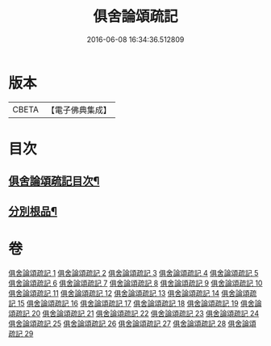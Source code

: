 #+TITLE: 俱舍論頌疏記 
#+DATE: 2016-06-08 16:34:36.512809

* 版本
 |     CBETA|【電子佛典集成】|

* 目次
** [[file:KR6l0041_001.txt::001-0376a2][俱舍論頌疏記目次¶]]
** [[file:KR6l0041_003.txt::003-0407c3][分別根品¶]]

* 卷
[[file:KR6l0041_001.txt][俱舍論頌疏記 1]]
[[file:KR6l0041_002.txt][俱舍論頌疏記 2]]
[[file:KR6l0041_003.txt][俱舍論頌疏記 3]]
[[file:KR6l0041_004.txt][俱舍論頌疏記 4]]
[[file:KR6l0041_005.txt][俱舍論頌疏記 5]]
[[file:KR6l0041_006.txt][俱舍論頌疏記 6]]
[[file:KR6l0041_007.txt][俱舍論頌疏記 7]]
[[file:KR6l0041_008.txt][俱舍論頌疏記 8]]
[[file:KR6l0041_009.txt][俱舍論頌疏記 9]]
[[file:KR6l0041_010.txt][俱舍論頌疏記 10]]
[[file:KR6l0041_011.txt][俱舍論頌疏記 11]]
[[file:KR6l0041_012.txt][俱舍論頌疏記 12]]
[[file:KR6l0041_013.txt][俱舍論頌疏記 13]]
[[file:KR6l0041_014.txt][俱舍論頌疏記 14]]
[[file:KR6l0041_015.txt][俱舍論頌疏記 15]]
[[file:KR6l0041_016.txt][俱舍論頌疏記 16]]
[[file:KR6l0041_017.txt][俱舍論頌疏記 17]]
[[file:KR6l0041_018.txt][俱舍論頌疏記 18]]
[[file:KR6l0041_019.txt][俱舍論頌疏記 19]]
[[file:KR6l0041_020.txt][俱舍論頌疏記 20]]
[[file:KR6l0041_021.txt][俱舍論頌疏記 21]]
[[file:KR6l0041_022.txt][俱舍論頌疏記 22]]
[[file:KR6l0041_023.txt][俱舍論頌疏記 23]]
[[file:KR6l0041_024.txt][俱舍論頌疏記 24]]
[[file:KR6l0041_025.txt][俱舍論頌疏記 25]]
[[file:KR6l0041_026.txt][俱舍論頌疏記 26]]
[[file:KR6l0041_027.txt][俱舍論頌疏記 27]]
[[file:KR6l0041_028.txt][俱舍論頌疏記 28]]
[[file:KR6l0041_029.txt][俱舍論頌疏記 29]]

